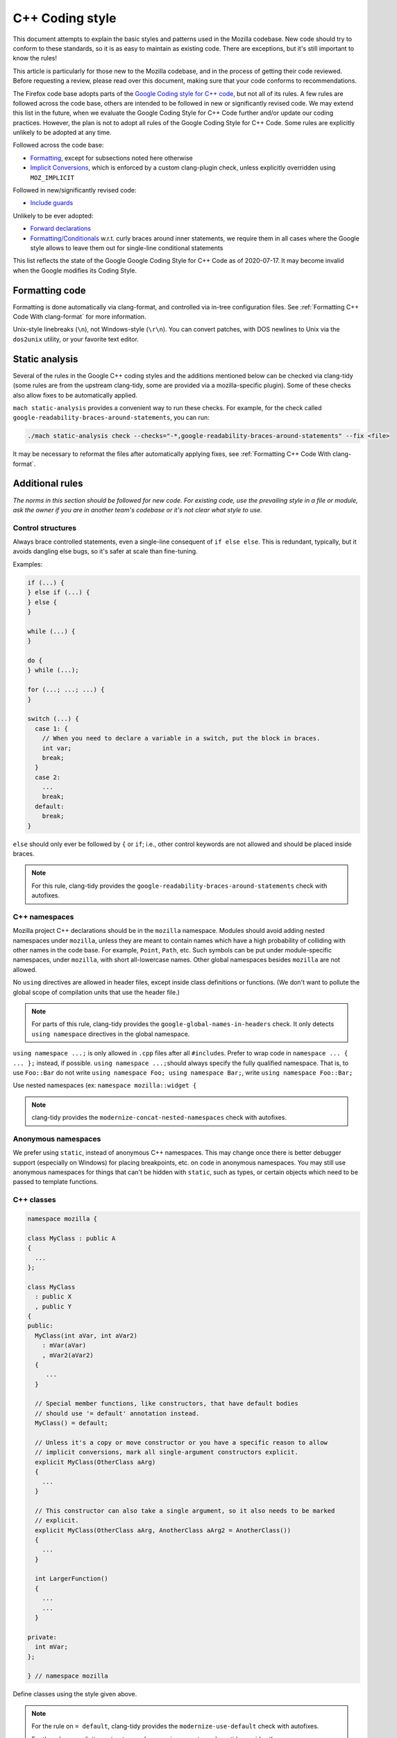 ================
C++ Coding style
================


This document attempts to explain the basic styles and patterns used in
the Mozilla codebase. New code should try to conform to these standards,
so it is as easy to maintain as existing code. There are exceptions, but
it's still important to know the rules!

This article is particularly for those new to the Mozilla codebase, and
in the process of getting their code reviewed. Before requesting a
review, please read over this document, making sure that your code
conforms to recommendations.

.. container:: blockIndicator warning

   The Firefox code base adopts parts of the `Google Coding style for C++
   code <https://google.github.io/styleguide/cppguide.html>`__, but not all of its rules.
   A few rules are followed across the code base, others are intended to be
   followed in new or significantly revised code. We may extend this list in the
   future, when we evaluate the Google Coding Style for C++ Code further and/or update
   our coding practices. However, the plan is not to adopt all rules of the Google Coding
   Style for C++ Code. Some rules are explicitly unlikely to be adopted at any time.

   Followed across the code base:

   - `Formatting <https://google.github.io/styleguide/cppguide.html#Formatting>`__,
     except for subsections noted here otherwise
   - `Implicit Conversions <https://google.github.io/styleguide/cppguide.html#Implicit_Conversions>`__,
     which is enforced by a custom clang-plugin check, unless explicitly overridden using
     ``MOZ_IMPLICIT``

   Followed in new/significantly revised code:

   - `Include guards <https://google.github.io/styleguide/cppguide.html#The__define_Guard>`__

   Unlikely to be ever adopted:

   - `Forward declarations <https://google.github.io/styleguide/cppguide.html#Forward_Declarations>`__
   - `Formatting/Conditionals <https://google.github.io/styleguide/cppguide.html#Conditionals>`__
     w.r.t. curly braces around inner statements, we require them in all cases where the
     Google style allows to leave them out for single-line conditional statements

   This list reflects the state of the Google Google Coding Style for C++ Code as of
   2020-07-17. It may become invalid when the Google modifies its Coding Style.


Formatting code
---------------

Formatting is done automatically via clang-format, and controlled via in-tree
configuration files. See :ref:`Formatting C++ Code With clang-format`
for more information.

Unix-style linebreaks (``\n``), not Windows-style (``\r\n``). You can
convert patches, with DOS newlines to Unix via the ``dos2unix`` utility,
or your favorite text editor.

Static analysis
---------------

Several of the rules in the Google C++ coding styles and the additions mentioned below
can be checked via clang-tidy (some rules are from the upstream clang-tidy, some are
provided via a mozilla-specific plugin). Some of these checks also allow fixes to
be automatically applied.

``mach static-analysis`` provides a convenient way to run these checks. For example,
for the check called ``google-readability-braces-around-statements``, you can run:

.. code-block:: shell

   ./mach static-analysis check --checks="-*,google-readability-braces-around-statements" --fix <file>

It may be necessary to reformat the files after automatically applying fixes, see
:ref:`Formatting C++ Code With clang-format`.

Additional rules
----------------

*The norms in this section should be followed for new code. For existing code,
use the prevailing style in a file or module, ask the owner if you are
in another team's codebase or it's not clear what style to use.*




Control structures
~~~~~~~~~~~~~~~~~~

Always brace controlled statements, even a single-line consequent of
``if else else``. This is redundant, typically, but it avoids dangling
else bugs, so it's safer at scale than fine-tuning.

Examples:

.. code-block:: cpp

   if (...) {
   } else if (...) {
   } else {
   }

   while (...) {
   }

   do {
   } while (...);

   for (...; ...; ...) {
   }

   switch (...) {
     case 1: {
       // When you need to declare a variable in a switch, put the block in braces.
       int var;
       break;
     }
     case 2:
       ...
       break;
     default:
       break;
   }

``else`` should only ever be followed by ``{`` or ``if``; i.e., other
control keywords are not allowed and should be placed inside braces.

.. note::

   For this rule, clang-tidy provides the ``google-readability-braces-around-statements``
   check with autofixes.


C++ namespaces
~~~~~~~~~~~~~~

Mozilla project C++ declarations should be in the ``mozilla``
namespace. Modules should avoid adding nested namespaces under
``mozilla``, unless they are meant to contain names which have a high
probability of colliding with other names in the code base. For example,
``Point``, ``Path``, etc. Such symbols can be put under
module-specific namespaces, under ``mozilla``, with short
all-lowercase names. Other global namespaces besides ``mozilla`` are
not allowed.

No ``using`` directives are allowed in header files, except inside class
definitions or functions. (We don't want to pollute the global scope of
compilation units that use the header file.)

.. note::

   For parts of this rule, clang-tidy provides the ``google-global-names-in-headers``
   check. It only detects ``using namespace`` directives in the global namespace.


``using namespace ...;`` is only allowed in ``.cpp`` files after all
``#include``\ s. Prefer to wrap code in ``namespace ... { ... };``
instead, if possible. ``using namespace ...;``\ should always specify
the fully qualified namespace. That is, to use ``Foo::Bar`` do not
write ``using namespace Foo; using namespace Bar;``, write
``using namespace Foo::Bar;``

Use nested namespaces (ex: ``namespace mozilla::widget {``

.. note::

   clang-tidy provides the ``modernize-concat-nested-namespaces``
   check with autofixes.


Anonymous namespaces
~~~~~~~~~~~~~~~~~~~~

We prefer using ``static``, instead of anonymous C++ namespaces. This may
change once there is better debugger support (especially on Windows) for
placing breakpoints, etc. on code in anonymous namespaces. You may still
use anonymous namespaces for things that can't be hidden with ``static``,
such as types, or certain objects which need to be passed to template
functions.


C++ classes
~~~~~~~~~~~~

.. code-block:: cpp

   namespace mozilla {

   class MyClass : public A
   {
     ...
   };

   class MyClass
     : public X
     , public Y
   {
   public:
     MyClass(int aVar, int aVar2)
       : mVar(aVar)
       , mVar2(aVar2)
     {
        ...
     }

     // Special member functions, like constructors, that have default bodies
     // should use '= default' annotation instead.
     MyClass() = default;

     // Unless it's a copy or move constructor or you have a specific reason to allow
     // implicit conversions, mark all single-argument constructors explicit.
     explicit MyClass(OtherClass aArg)
     {
       ...
     }

     // This constructor can also take a single argument, so it also needs to be marked
     // explicit.
     explicit MyClass(OtherClass aArg, AnotherClass aArg2 = AnotherClass())
     {
       ...
     }

     int LargerFunction()
     {
       ...
       ...
     }

   private:
     int mVar;
   };

   } // namespace mozilla

Define classes using the style given above.

.. note::

   For the rule on ``= default``, clang-tidy provides the ``modernize-use-default``
   check with autofixes.

   For the rule on explicit constructors and conversion operators, clang-tidy
   provides the ``mozilla-implicit-constructor`` check.

Existing classes in the global namespace are named with a short prefix
(For example, ``ns``) as a pseudo-namespace.


Methods and functions
~~~~~~~~~~~~~~~~~~~~~


C/C++
^^^^^

In C/C++, method names should use ``UpperCamelCase``.

Getters that never fail, and never return null, are named ``Foo()``,
while all other getters use ``GetFoo()``. Getters can return an object
value, via a ``Foo** aResult`` outparam (typical for an XPCOM getter),
or as an ``already_AddRefed<Foo>`` (typical for a WebIDL getter,
possibly with an ``ErrorResult& rv`` parameter), or occasionally as a
``Foo*`` (typical for an internal getter for an object with a known
lifetime). See `the bug 223255 <https://bugzilla.mozilla.org/show_bug.cgi?id=223255>`_
for more information.

XPCOM getters always return primitive values via an outparam, while
other getters normally use a return value.

Method declarations must use, at most, one of the following keywords:
``virtual``, ``override``, or ``final``. Use ``virtual`` to declare
virtual methods, which do not override a base class method with the same
signature. Use ``override`` to declare virtual methods which do
override a base class method, with the same signature, but can be
further overridden in derived classes. Use ``final`` to declare virtual
methods which do override a base class method, with the same signature,
but can NOT be further overridden in the derived classes. This should
help the person reading the code fully understand what the declaration
is doing, without needing to further examine base classes.

.. note::

   For the rule on ``virtual/override/final``, clang-tidy provides the
   ``modernize-use-override`` check with autofixes.


Operators
~~~~~~~~~

The unary keyword operator ``sizeof``, should have its operand parenthesized
even if it is an expression; e.g. ``int8_t arr[64]; memset(arr, 42, sizeof(arr));``.


Literals
~~~~~~~~

Use ``\uXXXX`` unicode escapes for non-ASCII characters. The character
set for XUL, DTD, script, and properties files is UTF-8, which is not easily
readable.


Prefixes
~~~~~~~~

Follow these naming prefix conventions:


Variable prefixes
^^^^^^^^^^^^^^^^^

-  k=constant (e.g. ``kNC_child``). Not all code uses this style; some
   uses ``ALL_CAPS`` for constants.
-  g=global (e.g. ``gPrefService``)
-  a=argument (e.g. ``aCount``)
-  C++ Specific Prefixes

   -  s=static member (e.g. ``sPrefChecked``)
   -  m=member (e.g. ``mLength``)
   -  e=enum variants (e.g. ``enum Foo { eBar, eBaz }``). Enum classes
      should use ``CamelCase`` instead (e.g.
      ``enum class Foo { Bar, Baz }``).


Global functions/macros/etc
^^^^^^^^^^^^^^^^^^^^^^^^^^^

-  Macros begin with ``MOZ_``, and are all caps (e.g.
   ``MOZ_WOW_GOODNESS``). Note that older code uses the ``NS_`` prefix;
   while these aren't being changed, you should only use ``MOZ_`` for
   new macros. The only exception is if you're creating a new macro,
   which is part of a set of related macros still using the old ``NS_``
   prefix. Then you should be consistent with the existing macros.


Error Variables
^^^^^^^^^^^^^^^

-  Local variables that are assigned ``nsresult`` result codes should be named ``rv``
   (i.e., e.g., not ``res``, not ``result``, not ``foo``). `rv` should not be
   used for bool or other result types.
-  Local variables that are assigned ``bool`` result codes should be named `ok`.


C/C++ practices
---------------

-  **Have you checked for compiler warnings?** Warnings often point to
   real bugs. `Many of them <https://searchfox.org/mozilla-central/source/build/moz.configure/warnings.configure>`__
   are enabled by default in the build system.
-  In C++ code, use ``nullptr`` for pointers. In C code, using ``NULL``
   or ``0`` is allowed.

.. note::

   For the C++ rule, clang-tidy provides the ``modernize-use-nullptr`` check
   with autofixes.

-  Don't use ``PRBool`` and ``PRPackedBool`` in C++, use ``bool``
   instead.
-  For checking if a ``std`` container has no items, don't use
   ``size()``, instead use ``empty()``.
-  When testing a pointer, use ``(!myPtr)`` or ``(myPtr)``;
   don't use ``myPtr != nullptr`` or ``myPtr == nullptr``.
-  Do not compare ``x == true`` or ``x == false``. Use ``(x)`` or
   ``(!x)`` instead. ``if (x == true)`` may have semantics different from
   ``if (x)``!

.. note::

   clang-tidy provides the ``readability-simplify-boolean-expr`` check
   with autofixes that checks for these and some other boolean expressions
   that can be simplified.

-  In general, initialize variables with ``nsFoo aFoo = bFoo,`` and not
   ``nsFoo aFoo(bFoo)``.

   -  For constructors, initialize member variables with : ``nsFoo
      aFoo(bFoo)`` syntax.

-  To avoid warnings created by variables used only in debug builds, use
   the
   `DebugOnly<T> <https://developer.mozilla.org/docs/Mozilla/Debugging/DebugOnly%3CT%3E>`__
   helper when declaring them.
-  You should `use the static preference
   API <https://developer.mozilla.org/docs/Mozilla/Preferences/Using_preferences_from_application_code>`__ for
   working with preferences.
-  One-argument constructors, that are not copy or move constructors,
   should generally be marked explicit. Exceptions should be annotated
   with ``MOZ_IMPLICIT``.
-  Use ``char32_t`` as the return type or argument type of a method that
   returns or takes as argument a single Unicode scalar value. (Don't
   use UTF-32 strings, though.)
-  Avoid the usage of ``typedef``, instead, please use ``using`` instead.

.. note::

   For parts of this rule, clang-tidy provides the ``modernize-use-using``
   check with autofixes.


Header files
------------

Since the Firefox code base is huge and uses a monolithic build, it is
of utmost importance for keeping build times reasonable to limit the
number of included files in each translation unit to the required minimum.
Exported header files need particular attention in this regard, since their
included files propagate, and many of them are directly or indirectly
included in a large number of translation units.

-  Include guards are named per the Google coding style (i.e. upper snake
   case with a single trailing underscore). They should not include a
   leading ``MOZ_`` or ``MOZILLA_``. For example, ``dom/media/foo.h``
   would use the guard ``DOM_MEDIA_FOO_H_``.
-  Forward-declare classes in your header files, instead of including
   them, whenever possible. For example, if you have an interface with a
   ``void DoSomething(nsIContent* aContent)`` function, forward-declare
   with ``class nsIContent;`` instead of ``#include "nsIContent.h"``.
   If a "forwarding header" is provided for a type, include that instead of
   putting the literal forward declaration(s) in your header file. E.g. for
   some JavaScript types, there is ``js/TypeDecls.h``, for the string types
   there is ``StringFwd.h``. One reason for this is that this allows
   changing a type to a type alias by only changing the forwarding header.
   The following uses of a type can be done with a forward declaration only:

   -  Parameter or return type in a function declaration
   -  Member/local variable pointer or reference type
   -  Use as a template argument (not in all cases) in a member/local variable type
   -  Defining a type alias

   The following uses of a type require a full definition:

   -  Base class
   -  Member/local variable type
   -  Use with delete or new
   -  Use as a template argument (not in all cases)
   -  Any uses of non-scoped enum types
   -  Enum values of a scoped enum type

   Use as a template argument is somewhat tricky. It depends on how the
   template uses the type. E.g. ``mozilla::Maybe<T>`` and ``AutoTArray<T>``
   always require a full definition of ``T`` because the size of the
   template instance depends on the size of ``T``. ``RefPtr<T>`` and
   ``UniquePtr<T>`` don't require a full definition (because their
   pointer member always has the same size), but their destructor
   requires a full definition. If you encounter a template that cannot
   be instantiated with a forward declaration only, but it seems
   it should be possible, please file a bug (if it doesn't exist yet).

   Therefore, also consider the following guidelines to allow using forward
   declarations as widely as possible.
-  Inline function bodies in header files often pull in a lot of additional
   dependencies. Be mindful when adding or extending inline function bodies,
   and consider moving the function body to the cpp file or to a separate
   header file that is not included everywhere. Bug 1677553 intends to provide
   a more specific guideline on this.
-  Consider the use of the `Pimpl idiom <https://en.cppreference.com/w/cpp/language/pimpl>`__,
   i.e. hide the actual implementation in a separate ``Impl`` class that is
   defined in the implementation file and only expose a ``class Impl;`` forward
   declaration and ``UniquePtr<Impl>`` member in the header file.
-  Do not use non-scoped enum types. These cannot be forward-declared. Use
   scoped enum types instead, and forward declare them when possible.
-  Avoid nested types that need to be referenced from outside the class.
   These cannot be forward declared. Place them in a namespace instead, maybe
   in an extra inner namespace, and forward declare them where possible.
-  Avoid mixing declarations with different sets of dependencies in a single
   header file. This is generally advisable, but even more so when some of these
   declarations are used by a subset of the translation units that include the
   combined header file only. Consider such a badly mixed header file like:

   .. code-block:: cpp

      /* -*- Mode: C++; tab-width: 8; indent-tabs-mode: nil; c-basic-offset: 2 -*- */
      /* vim: set ts=8 sts=2 et sw=2 tw=80: */
      /* This Source Code Form is subject to the terms of the Mozilla Public
      * License, v. 2.0. If a copy of the MPL was not distributed with this file,
      * You can obtain one at http://mozilla.org/MPL/2.0/. */

      #ifndef BAD_MIXED_FILE_H_
      #define BAD_MIXED_FILE_H_

      // Only this include is needed for the function declaration below.
      #include "nsCOMPtr.h"

      // These includes are only needed for the class definition.
      #include "nsIFile.h"
      #include "mozilla/ComplexBaseClass.h"

      namespace mozilla {

      class WrappedFile : public nsIFile, ComplexBaseClass {
      // ... class definition left out for clarity
      };

      // Assuming that most translation units that include this file only call
      // the function, but don't need the class definition, this should be in a
      // header file on its own in order to avoid pulling in the other
      // dependencies everywhere.
      nsCOMPtr<nsIFile> CreateDefaultWrappedFile(nsCOMPtr<nsIFile>&& aFileToWrap);

      } // namespace mozilla

      #endif // BAD_MIXED_FILE_H_


An example header file based on these rules (with some extra comments):

.. code-block:: cpp

   /* -*- Mode: C++; tab-width: 8; indent-tabs-mode: nil; c-basic-offset: 2 -*- */
   /* vim: set ts=8 sts=2 et sw=2 tw=80: */
   /* This Source Code Form is subject to the terms of the Mozilla Public
   * License, v. 2.0. If a copy of the MPL was not distributed with this file,
   * You can obtain one at http://mozilla.org/MPL/2.0/. */

   #ifndef DOM_BASE_FOO_H_
   #define DOM_BASE_FOO_H_

   // Include guards should come at the very beginning and always use exactly
   // the style above. Otherwise, compiler optimizations that avoid rescanning
   // repeatedly included headers might not hit and cause excessive compile
   // times.

   #include <cstdint>
   #include "nsCOMPtr.h"  // This is needed because we have a nsCOMPtr<T> data member.

   class nsIFile;  // Used as a template argument only.
   enum class nsresult : uint32_t; // Used as a parameter type only.
   template <class T>
   class RefPtr;   // Used as a return type only.

   namespace mozilla::dom {

   class Document; // Used as a template argument only.

   // Scoped enum, not as a nested type, so it can be
   // forward-declared elsewhere.
   enum class FooKind { Small, Big };

   class Foo {
   public:
     // Do not put the implementation in the header file, it would
     // require including nsIFile.h
     Foo(nsCOMPtr<nsIFile> aFile, FooKind aFooKind);

     RefPtr<Document> CreateDocument();

     void SetResult(nsresult aResult);

     // Even though we will default this destructor, do this in the
     // implementation file since we would otherwise need to include
     // nsIFile.h in the header.
     ~Foo();

   private:
     nsCOMPtr<nsIFile> mFile;
   };

   } // namespace mozilla::dom

   #endif // DOM_BASE_FOO_H_


Corresponding implementation file:

.. code-block:: cpp

   /* -*- Mode: C++; tab-width: 8; indent-tabs-mode: nil; c-basic-offset: 2 -*- */
   /* vim: set ts=8 sts=2 et sw=2 tw=80: */
   /* This Source Code Form is subject to the terms of the Mozilla Public
   * License, v. 2.0. If a copy of the MPL was not distributed with this file,
   * You can obtain one at http://mozilla.org/MPL/2.0/. */

   #include "mozilla/dom/Foo.h"  // corresponding header

   #include "mozilla/Assertions.h"  // Needed for MOZ_ASSERT.
   #include "mozilla/dom/Document.h" // Needed because we construct a Document.
   #include "nsError.h"  // Needed because we use NS_OK aka nsresult::NS_OK.
   #include "nsIFile.h"  // This is needed because our destructor indirectly calls delete nsIFile in a template instance.

   namespace mozilla::dom {

   // Do not put the implementation in the header file, it would
   // require including nsIFile.h
   Foo::Foo(nsCOMPtr<nsIFile> aFile, FooKind aFooKind)
    : mFile{std::move(aFile)} {
   }

   RefPtr<Document> Foo::CreateDocument() {
     return MakeRefPtr<Document>();
   }

   void Foo::SetResult(nsresult aResult) {
      MOZ_ASSERT(aResult != NS_OK);

      // do something with aResult
   }

   // Even though we default this destructor, do this in the
   // implementation file since we would otherwise need to include
   // nsIFile.h in the header.
   Foo::~Foo() = default;

   } // namespace mozilla::dom


Include directives
------------------

- Ordering:

  - In an implementation file (cpp file), the very first include directive
    should include the corresponding header file, followed by a blank line.
  - Any conditional includes (depending on some ``#ifdef`` or similar) follow
    after non-conditional includes. Don't mix them in.
  - Don't place comments between non-conditional includes.

  Bug 1679522 addresses automating the ordering via clang-format, which
  is going to enforce some stricter rules. Expect the includes to be reordered.
  If you include third-party headers that are not self-contained, and therefore
  need to be included in a particular order, enclose those (and only those)
  between ``// clang-format off`` and ``// clang-format on``. This should not be
  done for Mozilla headers, which should rather be made self-contained if they
  are not.

- Brackets vs. quotes: C/C++ standard library headers are included using
  brackets (e.g. ``#include <cstdint>``), all other include directives use
  (double) quotes (e.g. ``#include "mozilla/dom/Document.h``).
- Exported headers should always be included from their exported path, not
  from their source path in the tree, even if available locally. E.g. always
  do ``#include "mozilla/Vector.h"``, not ``#include "Vector.h"``, even
  from within `mfbt`.
- Generally, you should include exactly those headers that are needed, not
  more and not less. Unfortunately this is not easy to see. Maybe C++20
  modules will bring improvements to this, but it will take a long time
  to be adopted.
- The basic rule is that if you literally use a symbol in your file that
  is declared in a header A.h, include that header. In particular in header
  files, check if a forward declaration or including a forwarding header is
  sufficient, see section :ref:`Header files`.

  There are cases where this basic rule is not sufficient. Some cases where
  you need to include additional headers are:

  - You reference a member of a type that is not literally mentioned in your
    code, but, e.g. is the return type of a function you are calling.

  There are also cases where the basic rule leads to redundant includes. Note
  that "redundant" here does not refer to "accidentally redundant" headers,
  e.g. at the time of writing ``mozilla/dom/BodyUtil.h`` includes
  ``mozilla/dom/FormData.h``, but it doesn't need to (it only needs a forward
  declaration), so including ``mozilla/dom/FormData.h`` is "accidentally
  redundant" when including ``mozilla/dom/BodyUtil.h``. The includes of
  ``mozilla/dom/BodyUtil.h`` might change at any time, so if a file that
  includes ``mozilla/dom/BodyUtil.h`` needs a full definition of
  ``mozilla::dom::FormData``, it should includes ``mozilla/dom/FormData.h``
  itself. In fact, these "accidentally redundant" headers MUST be included.
  Relying on accidentally redundant includes makes any change to a header
  file extremely hard, in particular when considering that the set of
  accidentally redundant includes differs between platforms.
  But some cases in fact are non-accidentally redundant, and these can and
  typically should not be repeated:

  - The includes of the header file do not need to be repeated in its
    corresponding implementation file. Rationale: the implementation file and
    its corresponding header file are tightly coupled per se.

  Macros are a special case. Generally, the literal rule also applies here,
  i.e. if the macro definition references a symbol, the file containing the
  macro definition should include the header defining the symbol. E.g.
  ``NS_IMPL_CYCLE_COLLECTING_NATIVE_RELEASE`` defined in ``nsISupportsImpl.h``
  makes use of ``MOZ_ASSERT`` defined in ``mozilla/Assertions.h``, so
  ``nsISupportsImpl.h`` includes ``mozilla/Assertions.h``. However, this
  requires human judgment of what is intended, since technically only the
  invocations of the macro reference a symbol (and that's how
  include-what-you-use handles this). It might depend on the
  context or parameters which symbol is actually referenced, and sometimes
  this is on purpose. In these cases, the user of the macro needs to include
  the required header(s).



COM and pointers
----------------

-  Use ``nsCOMPtr<>``
   If you don't know how to use it, start looking in the code for
   examples. The general rule, is that the very act of typing
   ``NS_RELEASE`` should be a signal to you to question your code:
   "Should I be using ``nsCOMPtr`` here?". Generally the only valid use
   of ``NS_RELEASE`` is when you are storing refcounted pointers in a
   long-lived datastructure.
-  Declare new XPCOM interfaces using `XPIDL <https://developer.mozilla.org/docs/Mozilla/Tech/XPIDL>`__, so they
   will be scriptable.
-  Use `nsCOMPtr <https://developer.mozilla.org/docs/Mozilla/Tech/XPCOM/Reference/Glue_classes/nsCOMPtr>`__ for strong references, and
   `nsWeakPtr <https://developer.mozilla.org/docs/Mozilla/Tech/XPCOM/Weak_reference>`__ for weak references.
-  Don't use ``QueryInterface`` directly. Use ``CallQueryInterface`` or
   ``do_QueryInterface`` instead.
-  Use `Contract
   IDs <news://news.mozilla.org/3994AE3E.D96EF810@netscape.com>`__,
   instead of CIDs with ``do_CreateInstance``/``do_GetService``.
-  Use pointers, instead of references for function out parameters, even
   for primitive types.


IDL
---


Use leading-lowercase, or "interCaps"
~~~~~~~~~~~~~~~~~~~~~~~~~~~~~~~~~~~~~

When defining a method or attribute in IDL, the first letter should be
lowercase, and each following word should be capitalized. For example:

.. code-block:: cpp

   long updateStatusBar();


Use attributes wherever possible
~~~~~~~~~~~~~~~~~~~~~~~~~~~~~~~~

Whenever you are retrieving or setting a single value, without any
context, you should use attributes. Don't use two methods when you could
use an attribute. Using attributes logically connects the getting and
setting of a value, and makes scripted code look cleaner.

This example has too many methods:

.. code-block:: cpp

   interface nsIFoo : nsISupports
   {
       long getLength();
       void setLength(in long length);
       long getColor();
   };

The code below will generate the exact same C++ signature, but is more
script-friendly.

.. code-block:: cpp

   interface nsIFoo : nsISupports
   {
       attribute long length;
       readonly attribute long color;
   };


Use Java-style constants
~~~~~~~~~~~~~~~~~~~~~~~~

When defining scriptable constants in IDL, the name should be all
uppercase, with underscores between words:

.. code-block:: cpp

   const long ERROR_UNDEFINED_VARIABLE = 1;


See also
~~~~~~~~

For details on interface development, as well as more detailed style
guides, see the `Interface development
guide <https://developer.mozilla.org/docs/Mozilla/Developer_guide/Interface_development_guide>`__.


Error handling
--------------


Check for errors early and often
~~~~~~~~~~~~~~~~~~~~~~~~~~~~~~~~

Every time you make a call into an XPCOM function, you should check for
an error condition. You need to do this even if you know that call will
never fail. Why?

-  Someone may change the callee in the future to return a failure
   condition.
-  The object in question may live on another thread, another process,
   or possibly even another machine. The proxy could have failed to make
   your call in the first place.

Also, when you make a new function which is failable (i.e. it will
return a ``nsresult`` or a ``bool`` that may indicate an error), you should
explicitly mark the return value should always be checked. For example:

::

   // for IDL.
   [must_use] nsISupports
   create();

   // for C++, add this in *declaration*, do not add it again in implementation.
   [[nodiscard]] nsresult
   DoSomething();

There are some exceptions:

-  Predicates or getters, which return ``bool`` or ``nsresult``.
-  IPC method implementation (For example, ``bool RecvSomeMessage()``).
-  Most callers will check the output parameter, see below.

.. code-block:: cpp

   nsresult
   SomeMap::GetValue(const nsString& key, nsString& value);

If most callers need to check the output value first, then adding
``[[nodiscard]]`` might be too verbose. In this case, change the return value
to void might be a reasonable choice.

There is also a static analysis attribute ``[[nodiscard]]``, which can
be added to class declarations, to ensure that those declarations are
always used when they are returned.


Use the NS_WARN_IF macro when errors are unexpected.
~~~~~~~~~~~~~~~~~~~~~~~~~~~~~~~~~~~~~~~~~~~~~~~~~~~~

The ``NS_WARN_IF`` macro can be used to issue a console warning, in debug
builds if the condition fails. This should only be used when the failure
is unexpected and cannot be caused by normal web content.

If you are writing code which wants to issue warnings when methods fail,
please either use ``NS_WARNING`` directly, or use the new ``NS_WARN_IF`` macro.

.. code-block:: cpp

   if (NS_WARN_IF(somethingthatshouldbefalse)) {
     return NS_ERROR_INVALID_ARG;
   }

   if (NS_WARN_IF(NS_FAILED(rv))) {
     return rv;
   }

Previously, the ``NS_ENSURE_*`` macros were used for this purpose, but
those macros hide return statements, and should not be used in new code.
(This coding style rule isn't generally agreed, so use of ``NS_ENSURE_*``
can be valid.)


Return from errors immediately
~~~~~~~~~~~~~~~~~~~~~~~~~~~~~~

In most cases, your knee-jerk reaction should be to return from the
current function, when an error condition occurs. Don't do this:

.. code-block:: cpp

   rv = foo->Call1();
   if (NS_SUCCEEDED(rv)) {
     rv = foo->Call2();
     if (NS_SUCCEEDED(rv)) {
       rv = foo->Call3();
     }
   }
   return rv;

Instead, do this:

.. code-block:: cpp

   rv = foo->Call1();
   if (NS_FAILED(rv)) {
     return rv;
   }

   rv = foo->Call2();
   if (NS_FAILED(rv)) {
     return rv;
   }

   rv = foo->Call3();
   if (NS_FAILED(rv)) {
     return rv;
   }

Why? Error handling should not obfuscate the logic of the code. The
author's intent, in the first example, was to make 3 calls in
succession. Wrapping the calls in nested if() statements, instead
obscured the most likely behavior of the code.

Consider a more complicated example to hide a bug:

.. code-block:: cpp

   bool val;
   rv = foo->GetBooleanValue(&val);
   if (NS_SUCCEEDED(rv) && val) {
     foo->Call1();
   } else {
     foo->Call2();
   }

The intent of the author, may have been, that ``foo->Call2()`` would only
happen when val had a false value. In fact, ``foo->Call2()`` will also be
called, when ``foo->GetBooleanValue(&val)`` fails. This may, or may not,
have been the author's intent. It is not clear from this code. Here is
an updated version:

.. code-block:: cpp

   bool val;
   rv = foo->GetBooleanValue(&val);
   if (NS_FAILED(rv)) {
     return rv;
   }
   if (val) {
     foo->Call1();
   } else {
     foo->Call2();
   }

In this example, the author's intent is clear, and an error condition
avoids both calls to ``foo->Call1()`` and ``foo->Call2();``

*Possible exceptions:* Sometimes it is not fatal if a call fails. For
instance, if you are notifying a series of observers that an event has
fired, it might be trivial that one of these notifications failed:

.. code-block:: cpp

   for (size_t i = 0; i < length; ++i) {
     // we don't care if any individual observer fails
     observers[i]->Observe(foo, bar, baz);
   }

Another possibility, is you are not sure if a component exists or is
installed, and you wish to continue normally, if the component is not
found.

.. code-block:: cpp

   nsCOMPtr<nsIMyService> service = do_CreateInstance(NS_MYSERVICE_CID, &rv);
   // if the service is installed, then we'll use it.
   if (NS_SUCCEEDED(rv)) {
     // non-fatal if this fails too, ignore this error.
     service->DoSomething();

     // this is important, handle this error!
     rv = service->DoSomethingImportant();
     if (NS_FAILED(rv)) {
       return rv;
     }
   }

   // continue normally whether or not the service exists.


Strings
-------

.. note::

   This section overlaps with the more verbose advice given in
   `Internal strings <https://wiki.developer.mozilla.org/en-US/docs/Mozilla/Tech/XPCOM/Guide/Internal_strings>`__.
   These should eventually be merged. For now, please refer to that guide for
   more advice.

-  String arguments to functions should be declared as ``[const] nsA[C]String&``.
-  Prefer using string literals. In particular, use empty string literals,
   i.e. ``u""_ns`` or ``""_ns``, instead of ``Empty[C]String()`` or
   ``const nsAuto[C]String empty;``. Use ``Empty[C]String()`` only if you
   specifically need a ``const ns[C]String&``, e.g. with the ternary operator
   or when you need to return/bind to a reference or take the address of the
   empty string.
-  For 16-bit literal strings, use ``u"..."_ns`` or, if necessary
   ``NS_LITERAL_STRING_FROM_CSTRING(...)`` instead of ``nsAutoString()``
   or other ways that would do a run-time conversion.
   See :ref:`Avoid runtime conversion of string literals <Avoid runtime conversion of string literals>` below.
-  To compare a string with a literal, use ``.EqualsLiteral("...")``.
-  Use ``str.IsEmpty()`` instead of ``str.Length() == 0``.
-  Use ``str.Truncate()`` instead of ``str.SetLength(0)``,
   ``str.Assign(""_ns)`` or ``str.AssignLiteral("")``.
-  Don't use functions from ``ctype.h`` (``isdigit()``, ``isalpha()``,
   etc.) or from ``strings.h`` (``strcasecmp()``, ``strncasecmp()``).
   These are locale-sensitive, which makes them inappropriate for
   processing protocol text. At the same time, they are too limited to
   work properly for processing natural-language text. Use the
   alternatives in ``mozilla/TextUtils.h`` and in ``nsUnicharUtils.h``
   in place of ``ctype.h``. In place of ``strings.h``, prefer the
   ``nsStringComparator`` facilities for comparing strings or if you
   have to work with zero-terminated strings, use ``nsCRT.h`` for
   ASCII-case-insensitive comparison.


Use the ``Auto`` form of strings for local values
~~~~~~~~~~~~~~~~~~~~~~~~~~~~~~~~~~~~~~~~~~~~~~~~~

When declaring a local, short-lived ``nsString`` class, always use
``nsAutoString`` or ``nsAutoCString``. These pre-allocate a 64-byte
buffer on the stack, and avoid fragmenting the heap. Don't do this:

.. code-block:: cpp

   nsresult
   foo()
   {
     nsCString bar;
     ..
   }

instead:

.. code-block:: cpp

   nsresult
   foo()
   {
     nsAutoCString bar;
     ..
   }


Be wary of leaking values from non-XPCOM functions that return char\* or PRUnichar\*
~~~~~~~~~~~~~~~~~~~~~~~~~~~~~~~~~~~~~~~~~~~~~~~~~~~~~~~~~~~~~~~~~~~~~~~~~~~~~~~~~~~~

It is an easy trap to return an allocated string, from an internal
helper function, and then using that function inline in your code,
without freeing the value. Consider this code:

.. code-block:: cpp

   static char*
   GetStringValue()
   {
     ..
     return resultString.ToNewCString();
   }

     ..
     WarnUser(GetStringValue());

In the above example, ``WarnUser`` will get the string allocated from
``resultString.ToNewCString()`` and throw away the pointer. The
resulting value is never freed. Instead, either use the string classes,
to make sure your string is automatically freed when it goes out of
scope, or make sure that your string is freed.

Automatic cleanup:

.. code-block:: cpp

   static void
   GetStringValue(nsAWritableCString& aResult)
   {
     ..
     aResult.Assign("resulting string");
   }

     ..
     nsAutoCString warning;
     GetStringValue(warning);
     WarnUser(warning.get());

Free the string manually:

.. code-block:: cpp

   static char*
   GetStringValue()
   {
     ..
     return resultString.ToNewCString();
   }

     ..
     char* warning = GetStringValue();
     WarnUser(warning);
     nsMemory::Free(warning);

.. _Avoid runtime conversion of string literals:

Avoid runtime conversion of string literals
~~~~~~~~~~~~~~~~~~~~~~~~~~~~~~~~~~~~~~~~~~~

It is very common to need to assign the value of a literal string, such
as ``"Some String"``, into a unicode buffer. Instead of using ``nsString``'s
``AssignLiteral`` and ``AppendLiteral``, use a user-defined literal like `u"foo"_ns`
instead. On most platforms, this will force the compiler to compile in a
raw unicode string, and assign it directly. In cases where the literal is defined
via a macro that is used in both 8-bit and 16-bit ways, you can use
`NS_LITERAL_STRING_FROM_CSTRING` to do the conversion at compile time.

Incorrect:

.. code-block:: cpp

   nsAutoString warning;
   warning.AssignLiteral("danger will robinson!");
   ...
   foo->SetStringValue(warning);
   ...
   bar->SetUnicodeValue(warning.get());

Correct:

.. code-block:: cpp

   constexpr auto warning = u"danger will robinson!"_ns;
   ...
   // if you'll be using the 'warning' string, you can still use it as before:
   foo->SetStringValue(warning);
   ...
   bar->SetUnicodeValue(warning.get());

   // alternatively, use the wide string directly:
   foo->SetStringValue(u"danger will robinson!"_ns);
   ...

   // if a macro is the source of a 8-bit literal and you cannot change it, use
   // NS_LITERAL_STRING_FROM_CSTRING, but only if necessary.
   #define MY_MACRO_LITERAL "danger will robinson!"
   foo->SetStringValue(NS_LITERAL_STRING_FROM_CSTRING(MY_MACRO_LITERAL));

   // If you need to pass to a raw const char16_t *, there's no benefit to
   // go through our string classes at all, just do...
   bar->SetUnicodeValue(u"danger will robinson!");

   // .. or, again, if a macro is the source of a 8-bit literal
   bar->SetUnicodeValue(u"" MY_MACRO_LITERAL);


Usage of PR_(MAX|MIN|ABS|ROUNDUP) macro calls
---------------------------------------------

Use the standard-library functions (``std::max``), instead of
``PR_(MAX|MIN|ABS|ROUNDUP)``.

Use ``mozilla::Abs`` instead of ``PR_ABS``. All ``PR_ABS`` calls in C++ code have
been replaced with ``mozilla::Abs`` calls, in `bug
847480 <https://bugzilla.mozilla.org/show_bug.cgi?id=847480>`__. All new
code in ``Firefox/core/toolkit`` needs to ``#include "nsAlgorithm.h"`` and
use the ``NS_foo`` variants instead of ``PR_foo``, or
``#include "mozilla/MathAlgorithms.h"`` for ``mozilla::Abs``.
